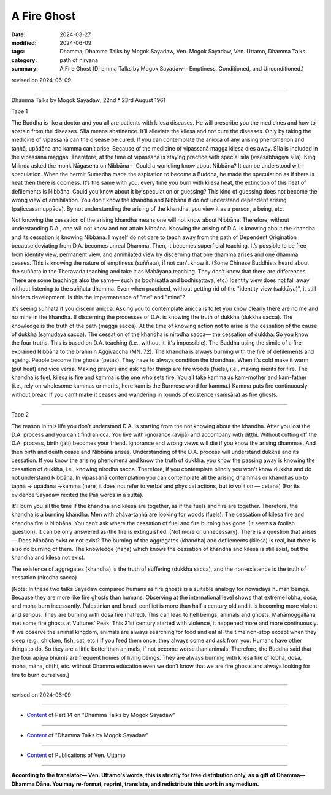 ==========================================
A Fire Ghost
==========================================

:date: 2024-03-27
:modified: 2024-06-09
:tags: Dhamma, Dhamma Talks by Mogok Sayadaw, Ven. Mogok Sayadaw, Ven. Uttamo, Dhamma Talks
:category: path of nirvana
:summary: A Fire Ghost (Dhamma Talks by Mogok Sayadaw-- Emptiness, Conditioned, and Unconditioned.)

revised on 2024-06-09

------

Dhamma Talks by Mogok Sayadaw; 22nd * 23rd August 1961

Tape 1

The Buddha is like a doctor and you all are patients with kilesa diseases. He will prescribe you the medicines and how to abstain from the diseases. Sīla means abstinence. It’ll alleviate the kilesa and not cure the diseases. Only by taking the medicine of vipassanā can the disease be cured. If you can contemplate the anicca of any arising phenomenon and taṇhā, upādāna and kamma can’t arise. Because of the medicine of vipassanā magga kilesa dies away. Sīla is included in the vipassanā maggas. Therefore, at the time of vipassanā is staying practice with special sīla (visesabhāgiya sīla). King Milinda asked the monk Nāgasena on Nibbāna— Could a worldling know about Nibbāna? It can be understood with speculation. When the hermit Sumedha made the aspiration to become a Buddha, he made the speculation as if there is heat then there is coolness. It’s the same with you: every time you burn with kilesa heat, the extinction of this heat of defilements is Nibbāna. Could you know about it by speculation or guessing? This kind of guessing does not become the wrong view of annihilation. You don’t know the khandha and Nibbāna if do not understand dependent arising (paṭiccasamuppāda). By not understanding the arising of the khandha,  you view it as a person, a being, etc.

Not knowing the cessation of the arising khandha means one will not know about Nibbāna. Therefore, without understanding D.A., one will not know and not attain Nibbāna. Knowing the arising of D.A. is knowing about the khandha and its cessation is knowing Nibbāna. I myself do not dare to teach away from the path of Dependent Origination because deviating from D.A. becomes unreal Dhamma. Then, it becomes superficial teaching. It’s possible to be free from identity view, permanent view, and annihilated view by discerning that one dhamma arises and one dhamma ceases. This is knowing the nature of emptiness (suññata), if not can’t know it. (Some Chinese Buddhists heard about the suññata in the Theravada teaching and take it as Mahāyana teaching. They don’t know that there are differences. There are some teachings also the same— such as bodhisatta and bodhisattava, etc.) Identity view does not fall away without listening to the suññata dhamma. Even when practiced, without getting rid of the "identity view (sakkāya)", it still hinders development. Is this the impermanence of "me" and "mine"?

It’s seeing suññata if you discern anicca. Asking you to contemplate anicca is to let you know clearly there are no me and no mine in the khandha. If discerning the processes of D.A. is knowing the truth of dukkha (dukkha sacca). The knowledge is the truth of the path (magga sacca). At the time of knowing action not to arise is the cessation of the cause of dukkha (samudaya sacca). The cessation of the khandha is nirodha sacca— the cessation of dukkha. So you know the four truths. This is based on D.A. teaching (i.e., without it, it's impossible). The Buddha using the simile of a fire explained Nibbāna to the brahmin Aggivaccha (MN. 72). The khandha is always burning with the fire of defilements and ageing. People become fire ghosts (petas). They have to always condition the khandhas. When it’s cold make it warm (put heat) and vice versa. Making prayers and asking for things are fire woods (fuels), i.e., making merits for fire. The khandha is fuel, kilesa is fire and kamma is the one who sets fire. You all take kamma as kam-mother and kam-father (i.e., rely on wholesome kammas or merits, here kam is the Burmese word for kamma.) Kamma puts fire continuously without break. If you can’t make it ceases and wandering in rounds of existence (saṁsāra) as fire ghosts.

------

Tape 2

The reason in this life you don’t understand D.A. is starting from the not knowing about the khandha. After you lost the D.A. process and you can’t find anicca. You live with ignorance (avijjā) and accompany with diṭṭhi. Without cutting off the D.A. process, birth (jāti) becomes your friend. Ignorance and wrong views will die if you know the arising dhammas. And then birth and death cease and Nibbāna arises. Understanding of the D.A. process will understand dukkha and its cessation. If you know the arising phenomena and know the truth of dukkha. you know the passing away is knowing the cessation of dukkha, i.e., knowing nirodha sacca. Therefore, if you contemplate blindly you won't know dukkha and do not understand Nibbāna. In vipassanā contemplation you can contemplate all the arising dhammas or khandhas up to taṇhā → upādāna →kamma (here, it does not refer to verbal and physical actions, but to volition — cetanā) (For its evidence Sayadaw recited the Pāli words in a sutta).

It’ll burn you all the time if the khandha and kilesa are together, as if the fuels and fire are together. Therefore, the khandha is a burning khandha. Men with bhāva-taṇhā are looking for woods (fuels). The cessation of kilesa fire and khandha fire is Nibbāna. You can’t ask where the cessation of fuel and fire burning has gone. (It seems a foolish question). It can be only answered as-the fire is extinguished. (Not more or unnecessary). There is a question that arises— Does Nibbāna exist or not exist? The burning of the aggregates (khandha) and defilements (kilesa) is real, but there is also no burning of them. The knowledge (ñāṇa) which knows the cessation of khandha and kilesa is still exist, but the khandha and kilesa not exist.

The existence of aggregates (khandha) is the truth of suffering (dukkha sacca), and the non-existence is the truth of cessation (nirodha sacca). 

[Note: In these two talks Sayadaw compared humans as fire ghosts is a suitable analogy for nowadays human beings. Because they are more like fire ghosts than humans. Observing at the international level shows that extreme lobha, dosa, and moha burn incessantly. Palestinian and Israeli conflict is more than half a century old and it is becoming more violent and serious. They are burning with dosa fire (hatred). This can lead to hell beings, animals and ghosts. Mahāmoggallāna met some fire ghosts at Vultures’ Peak. This 21st century started with violence, it happened more and more continuously. If we observe the animal kingdom, animals are always searching for food and eat all the time non-stop except when they sleep (e.g., chicken, fish, cat, etc.) If you feed them once, they always come and ask from you. Humans have other things to do. So they are a little better than animals, if not become worse than animals. Therefore, the Buddha said that the four apāya bhūmis are frequent homes of living beings. They are always burning with kilesa fire of lobha, dosa, moha, māna, diṭṭhi, etc. without Dhamma education even we don’t know that we are fire ghosts and always looking for fire to burn ourselves.]

------

revised on 2024-06-09

------

- `Content <{filename}pt14-content-of-part14%zh.rst>`__ of Part 14 on "Dhamma Talks by Mogok Sayadaw"

------

- `Content <{filename}content-of-dhamma-talks-by-mogok-sayadaw%zh.rst>`__ of "Dhamma Talks by Mogok Sayadaw"

------

- `Content <{filename}../publication-of-ven-uttamo%zh.rst>`__ of Publications of Ven. Uttamo

------

**According to the translator— Ven. Uttamo's words, this is strictly for free distribution only, as a gift of Dhamma—Dhamma Dāna. You may re-format, reprint, translate, and redistribute this work in any medium.**

..
  06-09 rev. proofread by bhante Uttamo
  2024-03-27 create rst